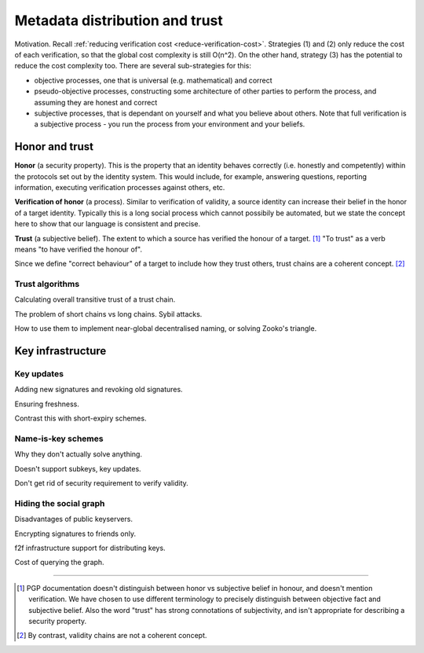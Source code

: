 Metadata distribution and trust
===============================

Motivation. Recall :ref:`reducing verification cost <reduce-verification-cost>`. Strategies (1) and (2) only reduce the cost of each verification, so that the global cost complexity is still O(n^2). On the other hand, strategy (3) has the potential to reduce the cost complexity too. There are several sub-strategies for this:

- objective processes, one that is universal (e.g. mathematical) and correct
- pseudo-objective processes, constructing some architecture of other parties to perform the process, and assuming they are honest and correct
- subjective processes, that is dependant on yourself and what you believe about others. Note that full verification is a subjective process - you run the process from your environment and your beliefs.

Honor and trust
+++++++++++++++

**Honor** (a security property). This is the property that an identity behaves correctly (i.e. honestly and competently) within the protocols set out by the identity system. This would include, for example, answering questions, reporting information, executing verification processes against others, etc.

**Verification of honor** (a process). Similar to verification of validity, a source identity can increase their belief in the honor of a target identity. Typically this is a long social process which cannot possibily be automated, but we state the concept here to show that our language is consistent and precise.

**Trust** (a subjective belief). The extent to which a source has verified the honour of a target. [#M5]_ "To trust" as a verb means "to have verified the honour of".

Since we define "correct behaviour" of a target to include how they trust others, trust chains are a coherent concept. [#M6]_

Trust algorithms
----------------

Calculating overall transitive trust of a trust chain.

The problem of short chains vs long chains. Sybil attacks.

How to use them to implement near-global decentralised naming, or solving Zooko's triangle.

Key infrastructure
++++++++++++++++++

Key updates
-----------

Adding new signatures and revoking old signatures.

Ensuring freshness.

Contrast this with short-expiry schemes.

Name-is-key schemes
-------------------

Why they don't actually solve anything.

Doesn't support subkeys, key updates.

Don't get rid of security requirement to verify validity.

Hiding the social graph
-----------------------

Disadvantages of public keyservers.

Encrypting signatures to friends only.

f2f infrastructure support for distributing keys.

Cost of querying the graph.

----

.. [#M5] PGP documentation doesn't distinguish between honor vs subjective belief in honour, and doesn't mention verification. We have chosen to use different terminology to precisely distinguish between objective fact and subjective belief. Also the word "trust" has strong connotations of subjectivity, and isn't appropriate for describing a security property.
.. [#M6] By contrast, validity chains are not a coherent concept.
